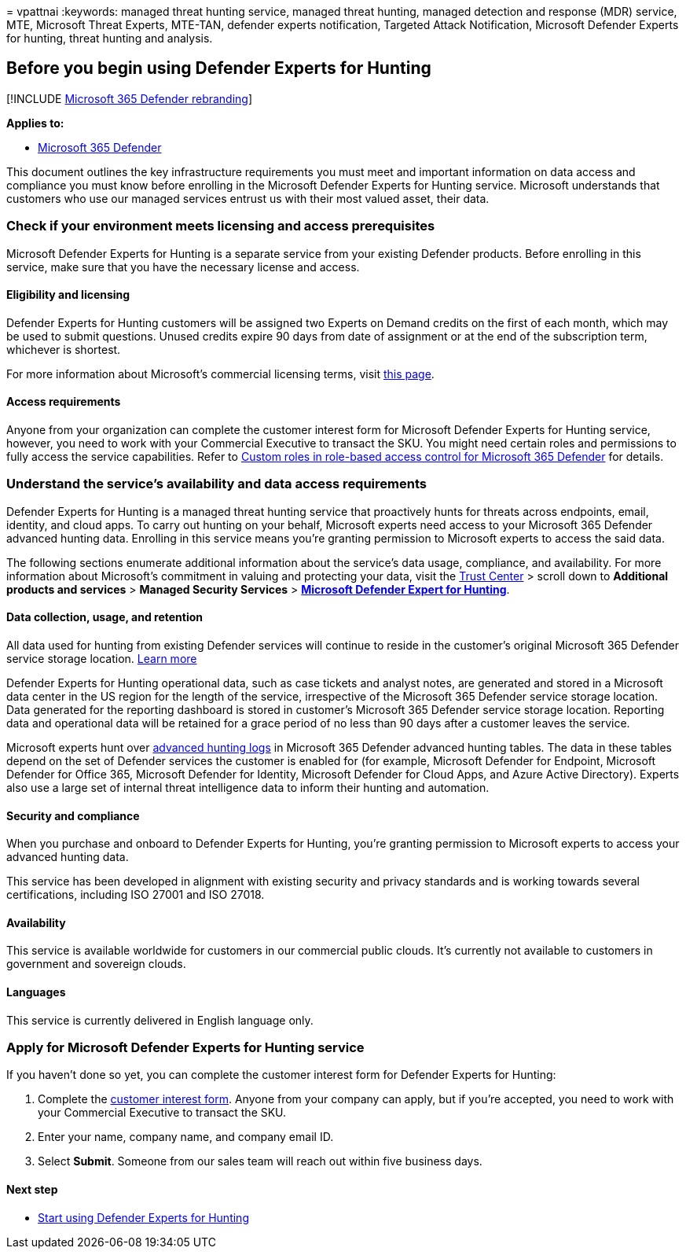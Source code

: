 = 
vpattnai
:keywords: managed threat hunting service, managed threat hunting,
managed detection and response (MDR) service, MTE, Microsoft Threat
Experts, MTE-TAN, defender experts notification, Targeted Attack
Notification, Microsoft Defender Experts for hunting, threat hunting and
analysis.

== Before you begin using Defender Experts for Hunting

{empty}[!INCLUDE link:../../includes/microsoft-defender.md[Microsoft 365
Defender rebranding]]

*Applies to:*

* https://go.microsoft.com/fwlink/?linkid=2118804[Microsoft 365
Defender]

This document outlines the key infrastructure requirements you must meet
and important information on data access and compliance you must know
before enrolling in the Microsoft Defender Experts for Hunting service.
Microsoft understands that customers who use our managed services
entrust us with their most valued asset, their data.

=== Check if your environment meets licensing and access prerequisites

Microsoft Defender Experts for Hunting is a separate service from your
existing Defender products. Before enrolling in this service, make sure
that you have the necessary license and access.

==== Eligibility and licensing

Defender Experts for Hunting customers will be assigned two Experts on
Demand credits on the first of each month, which may be used to submit
questions. Unused credits expire 90 days from date of assignment or at
the end of the subscription term, whichever is shortest.

For more information about Microsoft’s commercial licensing terms, visit
https://www.microsoft.com/licensing/terms/productoffering/Microsoft365/MCA[this
page].

==== Access requirements

Anyone from your organization can complete the customer interest form
for Microsoft Defender Experts for Hunting service, however, you need to
work with your Commercial Executive to transact the SKU. You might need
certain roles and permissions to fully access the service capabilities.
Refer to link:custom-roles.md[Custom roles in role-based access control
for Microsoft 365 Defender] for details.

=== Understand the service’s availability and data access requirements

Defender Experts for Hunting is a managed threat hunting service that
proactively hunts for threats across endpoints, email, identity, and
cloud apps. To carry out hunting on your behalf, Microsoft experts need
access to your Microsoft 365 Defender advanced hunting data. Enrolling
in this service means you’re granting permission to Microsoft experts to
access the said data.

The following sections enumerate additional information about the
service’s data usage, compliance, and availability. For more information
about Microsoft’s commitment in valuing and protecting your data, visit
the https://aka.ms/trustcenter-dex4hunting[Trust Center] > scroll down
to *Additional products and services* > *Managed Security Services* >
https://query.prod.cms.rt.microsoft.com/cms/api/am/binary/RE51fRH[*Microsoft
Defender Expert for Hunting*].

==== Data collection, usage, and retention

All data used for hunting from existing Defender services will continue
to reside in the customer’s original Microsoft 365 Defender service
storage location. link:../../enterprise/o365-data-locations.md[Learn
more]

Defender Experts for Hunting operational data, such as case tickets and
analyst notes, are generated and stored in a Microsoft data center in
the US region for the length of the service, irrespective of the
Microsoft 365 Defender service storage location. Data generated for the
reporting dashboard is stored in customer’s Microsoft 365 Defender
service storage location. Reporting data and operational data will be
retained for a grace period of no less than 90 days after a customer
leaves the service.

Microsoft experts hunt over
link:../../security/defender/advanced-hunting-schema-tables.md[advanced
hunting logs] in Microsoft 365 Defender advanced hunting tables. The
data in these tables depend on the set of Defender services the customer
is enabled for (for example, Microsoft Defender for Endpoint, Microsoft
Defender for Office 365, Microsoft Defender for Identity, Microsoft
Defender for Cloud Apps, and Azure Active Directory). Experts also use a
large set of internal threat intelligence data to inform their hunting
and automation.

==== Security and compliance

When you purchase and onboard to Defender Experts for Hunting, you’re
granting permission to Microsoft experts to access your advanced hunting
data.

This service has been developed in alignment with existing security and
privacy standards and is working towards several certifications,
including ISO 27001 and ISO 27018.

==== Availability

This service is available worldwide for customers in our commercial
public clouds. It’s currently not available to customers in government
and sovereign clouds.

==== Languages

This service is currently delivered in English language only.

=== Apply for Microsoft Defender Experts for Hunting service

If you haven’t done so yet, you can complete the customer interest form
for Defender Experts for Hunting:

[arabic]
. Complete the https://aka.ms/DEX4HuntingCustomerInterestForm[customer
interest form]. Anyone from your company can apply, but if you’re
accepted, you need to work with your Commercial Executive to transact
the SKU.
. Enter your name, company name, and company email ID.
. Select *Submit*. Someone from our sales team will reach out within
five business days.

==== Next step

* link:onboarding-defender-experts-for-hunting.md[Start using Defender
Experts for Hunting]
